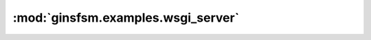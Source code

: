 :mod:`ginsfsm.examples.wsgi_server`
===================================

 .. automodule:: ginsfsm.examples.wsgi.simple_wsgi_server
